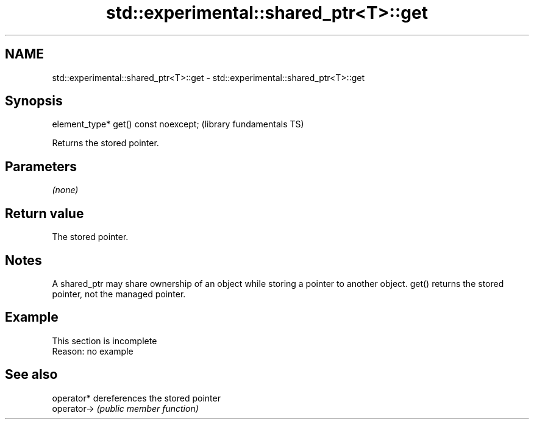 .TH std::experimental::shared_ptr<T>::get 3 "2020.03.24" "http://cppreference.com" "C++ Standard Libary"
.SH NAME
std::experimental::shared_ptr<T>::get \- std::experimental::shared_ptr<T>::get

.SH Synopsis
   element_type* get() const noexcept;  (library fundamentals TS)

   Returns the stored pointer.

.SH Parameters

   \fI(none)\fP

.SH Return value

   The stored pointer.

.SH Notes

   A shared_ptr may share ownership of an object while storing a pointer to another object. get() returns the stored pointer, not the managed pointer.

.SH Example

    This section is incomplete
    Reason: no example

.SH See also

   operator*  dereferences the stored pointer
   operator-> \fI(public member function)\fP
